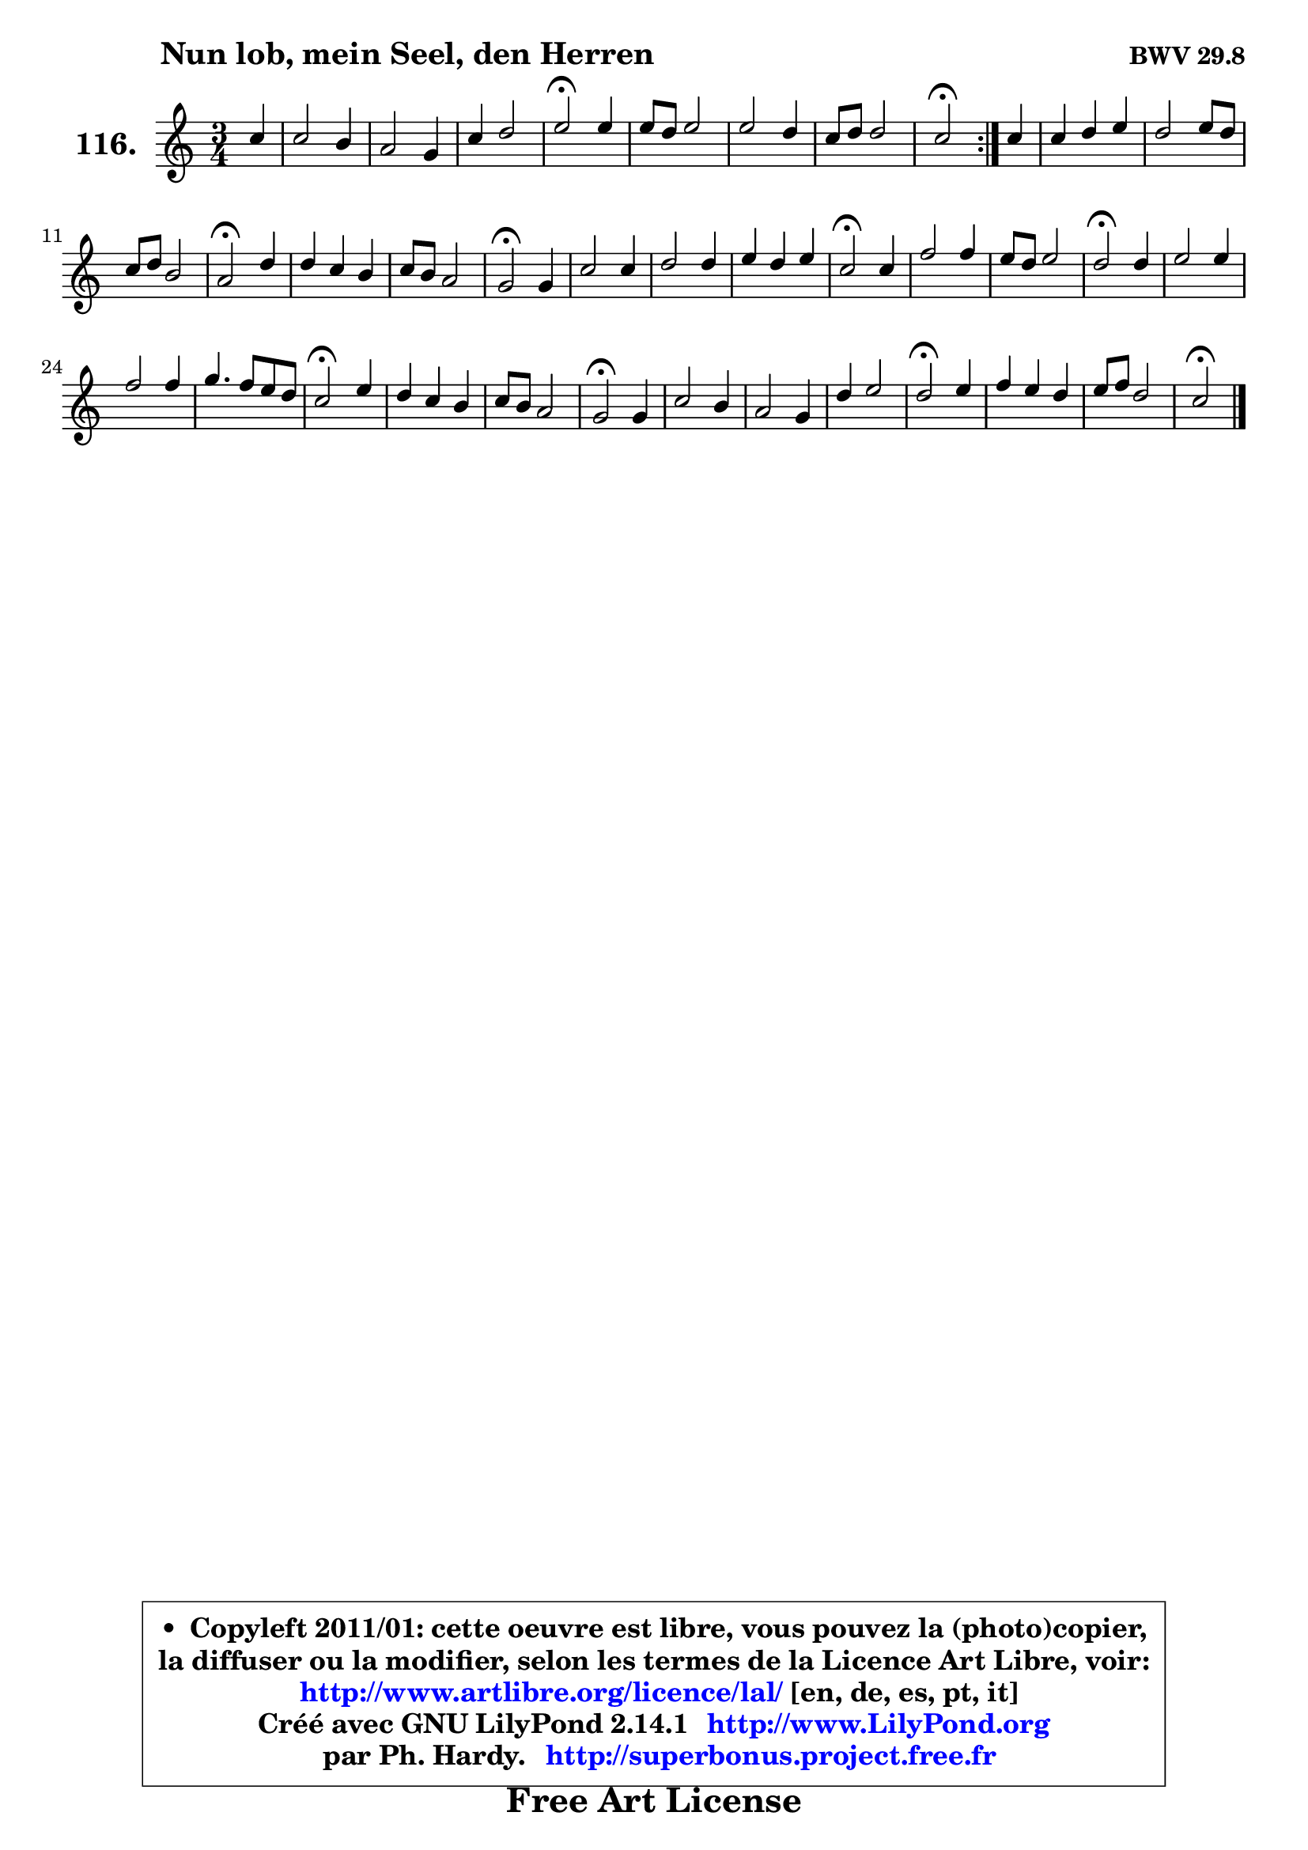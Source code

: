 
\version "2.14.1"

    \paper {
%	system-system-spacing #'padding = #0.1
%	score-system-spacing #'padding = #0.1
%	ragged-bottom = ##f
%	ragged-last-bottom = ##f
	}

    \header {
      opus = \markup { \bold "BWV 29.8" }
      piece = \markup { \hspace #9 \fontsize #2 \bold "Nun lob, mein Seel, den Herren" }
      maintainer = "Ph. Hardy"
      maintainerEmail = "superbonus.project@free.fr"
      lastupdated = "2011/Jul/20"
      tagline = \markup { \fontsize #3 \bold "Free Art License" }
      copyright = \markup { \fontsize #3  \bold   \override #'(box-padding .  1.0) \override #'(baseline-skip . 2.9) \box \column { \center-align { \fontsize #-2 \line { • \hspace #0.5 Copyleft 2011/01: cette oeuvre est libre, vous pouvez la (photo)copier, } \line { \fontsize #-2 \line {la diffuser ou la modifier, selon les termes de la Licence Art Libre, voir: } } \line { \fontsize #-2 \with-url #"http://www.artlibre.org/licence/lal/" \line { \fontsize #1 \hspace #1.0 \with-color #blue http://www.artlibre.org/licence/lal/ [en, de, es, pt, it] } } \line { \fontsize #-2 \line { Créé avec GNU LilyPond 2.14.1 \with-url #"http://www.LilyPond.org" \line { \with-color #blue \fontsize #1 \hspace #1.0 \with-color #blue http://www.LilyPond.org } } } \line { \hspace #1.0 \fontsize #-2 \line {par Ph. Hardy. } \line { \fontsize #-2 \with-url #"http://superbonus.project.free.fr" \line { \fontsize #1 \hspace #1.0 \with-color #blue http://superbonus.project.free.fr } } } } } }

	  }

  guidemidi = {
	\repeat volta 2 {
        r4 |
        R2. |
        R2. |
        R2. |
        \tempo 4 = 34 r2 \tempo 4 = 78 r4 |
        R2. |
        R2. |
        R2. |
        \tempo 4 = 34 r2 \tempo 4 = 78 } %fin du repeat
        r4 |
        R2. |
        R2. |
        R2. |
        \tempo 4 = 34 r2 \tempo 4 = 78 r4 |
        R2. |
        R2. |
        \tempo 4 = 34 r2 \tempo 4 = 78 r4 |
        R2. |
        R2. |
        R2. |
        \tempo 4 = 34 r2 \tempo 4 = 78 r4 |
        R2. |
        R2. |
        \tempo 4 = 34 r2 \tempo 4 = 78 r4 |
        R2. |
        R2. |
        R2. |
        \tempo 4 = 34 r2 \tempo 4 = 78 r4 |
        R2. |
        R2. |
        \tempo 4 = 34 r2 \tempo 4 = 78 r4 |
        R2. |
        R2. |
        R2. |
        \tempo 4 = 34 r2 \tempo 4 = 78 r4 |
        R2. |
        R2. |
        \tempo 4 = 34 r2 
	}

  upper = {
\displayLilyMusic \transpose d c {
	\time 3/4
	\key d \major
	\clef treble
	\partial 4
	\voiceOne
	<< { 
	% SOPRANO
	\set Voice.midiInstrument = "acoustic grand"
	\relative c'' {
	\repeat volta 2 {
        d4 |
        d2 cis4 |
        b2 a4 |
        d4 e2 |
        fis2\fermata fis4 |
        fis8 e fis2 |
        fis2 e4 |
        d8 e e2 |
        d2\fermata } %fin du repeat
        d4 |
        d4 e fis |
        e2 fis8 e |
        d8 e cis2 |
        b2\fermata e4 |
        e4 d cis |
        d8 cis b2 |
        a2\fermata a4 |
        d2 d4 |
        e2 e4 |
        fis4 e fis |
        d2\fermata d4 |
        g2 g4 |
        fis8 e fis2 |
        e2\fermata e4 |
        fis2 fis4 |
        g2 g4 |
        a4. g8 fis e |
        d2\fermata fis4 |
        e4 d cis |
        d8 cis b2 |
        a2\fermata a4 |
        d2 cis4 |
        b2 a4 |
        e'4 fis2 |
        e2\fermata fis4 |
        g4 fis e |
        fis8 g e2 |
        d2\fermata
        \bar "|."
	} % fin de relative
	}

%	\context Voice="1" { \voiceTwo 
%	% ALTO
%	\set Voice.midiInstrument = "acoustic grand"
%	\relative c'' {
%	\repeat volta 2 {
%        a4 |
%        b4 a a |
%        a4 g a8 g |
%        fis4 b a |
%        a2 a4 |
%        a2 cis4 |
%        fis,4 b e, |
%        a4 b a8 e |
%        fis2 } %fin du repeat
%        a4 |
%        b4 a a |
%        a8 b a g fis4 |
%        fis4 g8 fis e fis |
%        d2 e4 |
%        e2 e4 |
%        a2 gis4 |
%        e2 e4 |
%        d8 e fis4 b |
%        b4 a a |
%        a2. ~ |
%	a4 g4\fermata g8 a |
%        b4 a8 g c b |
%        a8 g c4 b8 a |
%        g2 a4 |
%        a4 b2 ~ |
%	b4 a8 g c b |
%        a8 g a2 ~ |
%	a4 g4\fermata a4 |
%        b2 a4 |
%        a2 gis4 |
%        e2 e4 |
%        a8 gis a b e,4 |
%        fis4 cis cis8 d |
%        e4 a2 |
%        a2 a4 |
%        b4 a g |
%        fis4 g8 fis e4 |
%        fis2
%        \bar "|."
%	} % fin de relative
%	\oneVoice
%	} >>
 >>
}
	}

    lower = {
\transpose d c {
	\time 3/4
	\key d \major
	\clef bass
	\partial 4
	\voiceOne
	<< { 
	% TENOR
	\set Voice.midiInstrument = "acoustic grand"
	\relative c' {
	\repeat volta 2 {
        fis4 |
        fis2 fis8 e |
        d4 e8 d cis4 |
        d2 cis4 |
        d2 d4 |
        d2 cis4 |
        d2 cis4 |
        d2 cis4 |
        a2 } %fin du repeat
        d4 |
        g4 cis, d |
        d4 cis cis |
        b2 ais4 |
        b2 gis8 a |
        b8 gis a b cis b |
        a4 fis' e8 d |
        cis2 cis8 b |
        a4 d2 ~ |
	d4 cis8 b cis4 |
        d4 a d |
        b2 b4 |
        e2 e4 |
        e2 dis4 |
        b2 cis4 |
        d2 d4 |
        g,4 e'2 ~ |
	e4 d4. c8 |
        b2 d8 cis! |
        b4 e2 |
        d8 e fis4 e8 d |
        cis2 cis4 |
        cis4 b a |
        a4 gis a |
        a2 d4 |
        cis2 d4 |
        d2 a4 |
        d2 cis4 |
        a2
        \bar "|."
	} % fin de relative
	}
	\context Voice="1" { \voiceTwo 
	% BASS
	\set Voice.midiInstrument = "acoustic grand"
	\relative c' {
	\repeat volta 2 {
        d8 cis |
        b4 fis2 |
        g8 fis e4 fis |
        b8 a g4 a |
        d,2\fermata d4 |
        d'4. cis8 b ais |
        b8 a! g fis g e |
        fis4 g a |
        d,2\fermata } %fin du repeat
        fis4 |
        g8 a g fis e d |
        a'2 ais4 |
        b4 e, fis |
        b,2\fermata cis4 |
        gis'8 e fis gis a gis |
        fis8 e d4 e |
        a,2\fermata a'8 g |
        fis4 b8 a g fis |
        g8 e a g fis e |
        d8 e d cis d fis |
        g2\fermata g8 fis |
        e4 fis8 g a b |
        c4 a b |
        e,2\fermata a4 |
        d8 cis b a g fis |
        e8 d c b a g |
        <fis fis'>8_\markup { \tiny "^ orig: divisi 5e voix" } g' fis e d4 | % !!! le fis basse est une noire dans l'original. !!!
        g2\fermata d'4 |
        gis,8 e fis gis a gis |
        fis8 e d4 e |
        a,2\fermata a'8 gis |
        fis8 e fis gis a4 |
        dis,8 cis dis eis fis e |
        d8 cis8 d4 d,4 |
        a'2\fermata d8 cis |
        b8 a b d cis e |
        d4 g, a |
        d,2\fermata
        \bar "|."
	} % fin de relative
	\oneVoice
	} >>
}
	}


    \score { 

	\new PianoStaff <<
	\set PianoStaff.instrumentName = \markup { \bold \huge "116." }
	\new Staff = "upper" \upper
%	\new Staff = "lower" \lower
	>>

    \layout {
%	ragged-last = ##f
	   }

         } % fin de score

  \score {
\unfoldRepeats { << \guidemidi \upper >> }
    \midi {
    \context {
     \Staff
      \remove "Staff_performer"
               }

     \context {
      \Voice
       \consists "Staff_performer"
                }

     \context { 
      \Score
      tempoWholesPerMinute = #(ly:make-moment 78 4)
		}
	    }
	}



